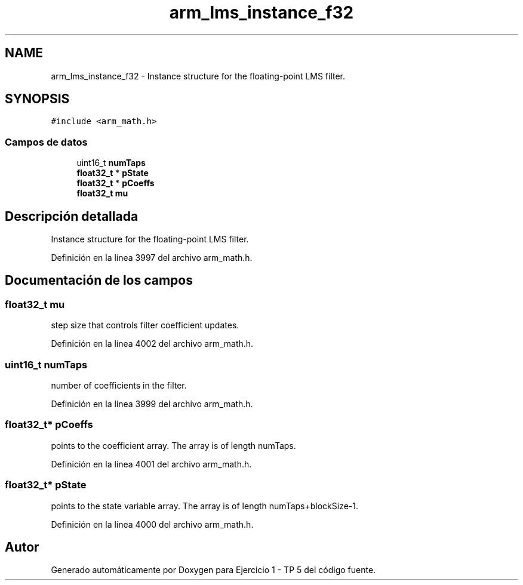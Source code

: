 .TH "arm_lms_instance_f32" 3 "Viernes, 14 de Septiembre de 2018" "Ejercicio 1 - TP 5" \" -*- nroff -*-
.ad l
.nh
.SH NAME
arm_lms_instance_f32 \- Instance structure for the floating-point LMS filter\&.  

.SH SYNOPSIS
.br
.PP
.PP
\fC#include <arm_math\&.h>\fP
.SS "Campos de datos"

.in +1c
.ti -1c
.RI "uint16_t \fBnumTaps\fP"
.br
.ti -1c
.RI "\fBfloat32_t\fP * \fBpState\fP"
.br
.ti -1c
.RI "\fBfloat32_t\fP * \fBpCoeffs\fP"
.br
.ti -1c
.RI "\fBfloat32_t\fP \fBmu\fP"
.br
.in -1c
.SH "Descripción detallada"
.PP 
Instance structure for the floating-point LMS filter\&. 
.PP
Definición en la línea 3997 del archivo arm_math\&.h\&.
.SH "Documentación de los campos"
.PP 
.SS "\fBfloat32_t\fP mu"
step size that controls filter coefficient updates\&. 
.PP
Definición en la línea 4002 del archivo arm_math\&.h\&.
.SS "uint16_t numTaps"
number of coefficients in the filter\&. 
.PP
Definición en la línea 3999 del archivo arm_math\&.h\&.
.SS "\fBfloat32_t\fP* pCoeffs"
points to the coefficient array\&. The array is of length numTaps\&. 
.PP
Definición en la línea 4001 del archivo arm_math\&.h\&.
.SS "\fBfloat32_t\fP* pState"
points to the state variable array\&. The array is of length numTaps+blockSize-1\&. 
.PP
Definición en la línea 4000 del archivo arm_math\&.h\&.

.SH "Autor"
.PP 
Generado automáticamente por Doxygen para Ejercicio 1 - TP 5 del código fuente\&.

